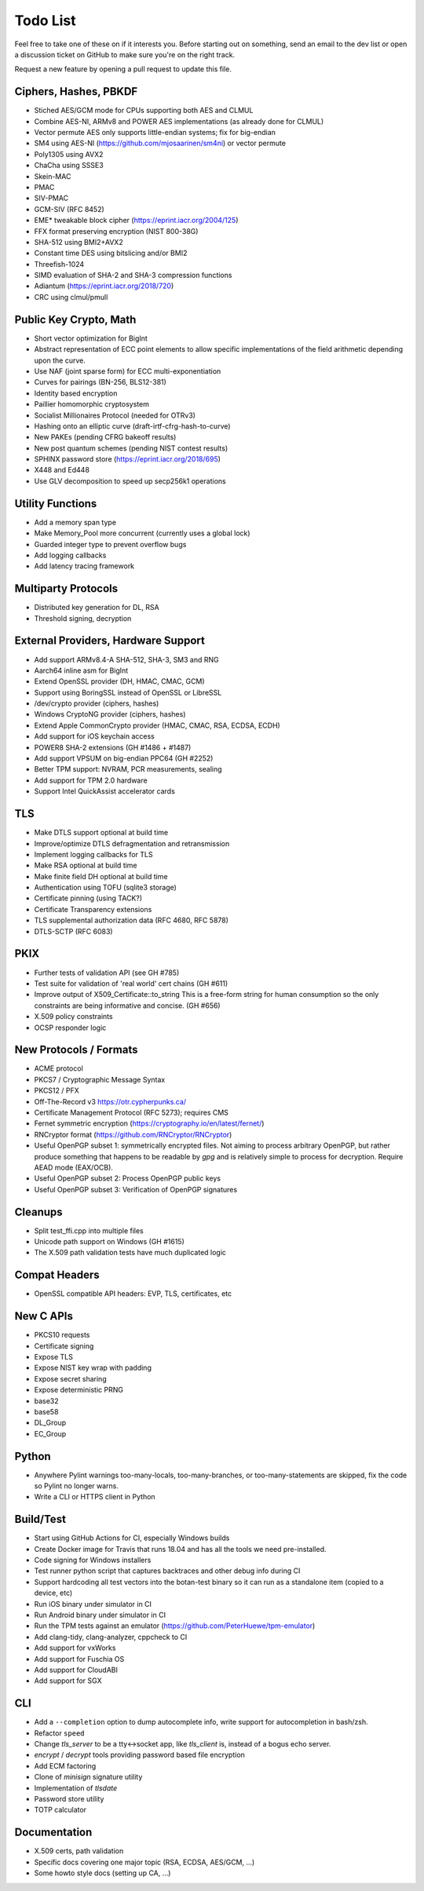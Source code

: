 Todo List
========================================

Feel free to take one of these on if it interests you. Before starting
out on something, send an email to the dev list or open a discussion
ticket on GitHub to make sure you're on the right track.

Request a new feature by opening a pull request to update this file.

Ciphers, Hashes, PBKDF
----------------------------------------

* Stiched AES/GCM mode for CPUs supporting both AES and CLMUL
* Combine AES-NI, ARMv8 and POWER AES implementations (as already done for CLMUL)
* Vector permute AES only supports little-endian systems; fix for big-endian
* SM4 using AES-NI (https://github.com/mjosaarinen/sm4ni) or vector permute
* Poly1305 using AVX2
* ChaCha using SSSE3
* Skein-MAC
* PMAC
* SIV-PMAC
* GCM-SIV (RFC 8452)
* EME* tweakable block cipher (https://eprint.iacr.org/2004/125)
* FFX format preserving encryption (NIST 800-38G)
* SHA-512 using BMI2+AVX2
* Constant time DES using bitslicing and/or BMI2
* Threefish-1024
* SIMD evaluation of SHA-2 and SHA-3 compression functions
* Adiantum (https://eprint.iacr.org/2018/720)
* CRC using clmul/pmull

Public Key Crypto, Math
----------------------------------------

* Short vector optimization for BigInt
* Abstract representation of ECC point elements to allow specific
  implementations of the field arithmetic depending upon the curve.
* Use NAF (joint sparse form) for ECC multi-exponentiation
* Curves for pairings (BN-256, BLS12-381)
* Identity based encryption
* Paillier homomorphic cryptosystem
* Socialist Millionaires Protocol (needed for OTRv3)
* Hashing onto an elliptic curve (draft-irtf-cfrg-hash-to-curve)
* New PAKEs (pending CFRG bakeoff results)
* New post quantum schemes (pending NIST contest results)
* SPHINX password store (https://eprint.iacr.org/2018/695)
* X448 and Ed448
* Use GLV decomposition to speed up secp256k1 operations

Utility Functions
------------------

* Add a memory span type
* Make Memory_Pool more concurrent (currently uses a global lock)
* Guarded integer type to prevent overflow bugs
* Add logging callbacks
* Add latency tracing framework

Multiparty Protocols
----------------------

* Distributed key generation for DL, RSA
* Threshold signing, decryption

External Providers, Hardware Support
----------------------------------------

* Add support ARMv8.4-A SHA-512, SHA-3, SM3 and RNG
* Aarch64 inline asm for BigInt
* Extend OpenSSL provider (DH, HMAC, CMAC, GCM)
* Support using BoringSSL instead of OpenSSL or LibreSSL
* /dev/crypto provider (ciphers, hashes)
* Windows CryptoNG provider (ciphers, hashes)
* Extend Apple CommonCrypto provider (HMAC, CMAC, RSA, ECDSA, ECDH)
* Add support for iOS keychain access
* POWER8 SHA-2 extensions (GH #1486 + #1487)
* Add support VPSUM on big-endian PPC64 (GH #2252)
* Better TPM support: NVRAM, PCR measurements, sealing
* Add support for TPM 2.0 hardware
* Support Intel QuickAssist accelerator cards

TLS
----------------------------------------

* Make DTLS support optional at build time
* Improve/optimize DTLS defragmentation and retransmission
* Implement logging callbacks for TLS
* Make RSA optional at build time
* Make finite field DH optional at build time
* Authentication using TOFU (sqlite3 storage)
* Certificate pinning (using TACK?)
* Certificate Transparency extensions
* TLS supplemental authorization data (RFC 4680, RFC 5878)
* DTLS-SCTP (RFC 6083)

PKIX
----------------------------------------

* Further tests of validation API (see GH #785)
* Test suite for validation of 'real world' cert chains (GH #611)
* Improve output of X509_Certificate::to_string
  This is a free-form string for human consumption so the only constraints
  are being informative and concise. (GH #656)
* X.509 policy constraints
* OCSP responder logic

New Protocols / Formats
----------------------------------------

* ACME protocol
* PKCS7 / Cryptographic Message Syntax
* PKCS12 / PFX
* Off-The-Record v3 https://otr.cypherpunks.ca/
* Certificate Management Protocol (RFC 5273); requires CMS
* Fernet symmetric encryption (https://cryptography.io/en/latest/fernet/)
* RNCryptor format (https://github.com/RNCryptor/RNCryptor)
* Useful OpenPGP subset 1: symmetrically encrypted files.
  Not aiming to process arbitrary OpenPGP, but rather produce
  something that happens to be readable by `gpg` and is relatively
  simple to process for decryption. Require AEAD mode (EAX/OCB).
* Useful OpenPGP subset 2: Process OpenPGP public keys
* Useful OpenPGP subset 3: Verification of OpenPGP signatures

Cleanups
-----------

* Split test_ffi.cpp into multiple files
* Unicode path support on Windows (GH #1615)
* The X.509 path validation tests have much duplicated logic

Compat Headers
----------------

* OpenSSL compatible API headers: EVP, TLS, certificates, etc

New C APIs
----------------------------------------

* PKCS10 requests
* Certificate signing
* Expose TLS
* Expose NIST key wrap with padding
* Expose secret sharing
* Expose deterministic PRNG
* base32
* base58
* DL_Group
* EC_Group

Python
----------------

* Anywhere Pylint warnings too-many-locals, too-many-branches, or
  too-many-statements are skipped, fix the code so Pylint no longer warns.

* Write a CLI or HTTPS client in Python

Build/Test
----------------------------------------

* Start using GitHub Actions for CI, especially Windows builds
* Create Docker image for Travis that runs 18.04 and has all
  the tools we need pre-installed.
* Code signing for Windows installers
* Test runner python script that captures backtraces and other
  debug info during CI
* Support hardcoding all test vectors into the botan-test binary
  so it can run as a standalone item (copied to a device, etc)
* Run iOS binary under simulator in CI
* Run Android binary under simulator in CI
* Run the TPM tests against an emulator
  (https://github.com/PeterHuewe/tpm-emulator)
* Add clang-tidy, clang-analyzer, cppcheck to CI
* Add support for vxWorks
* Add support for Fuschia OS
* Add support for CloudABI
* Add support for SGX

CLI
----------------------------------------

* Add a ``--completion`` option to dump autocomplete info, write
  support for autocompletion in bash/zsh.
* Refactor ``speed``
* Change `tls_server` to be a tty<->socket app, like `tls_client` is,
  instead of a bogus echo server.
* `encrypt` / `decrypt` tools providing password based file encryption
* Add ECM factoring
* Clone of `minisign` signature utility
* Implementation of `tlsdate`
* Password store utility
* TOTP calculator

Documentation
----------------------------------------

* X.509 certs, path validation
* Specific docs covering one major topic (RSA, ECDSA, AES/GCM, ...)
* Some howto style docs (setting up CA, ...)
